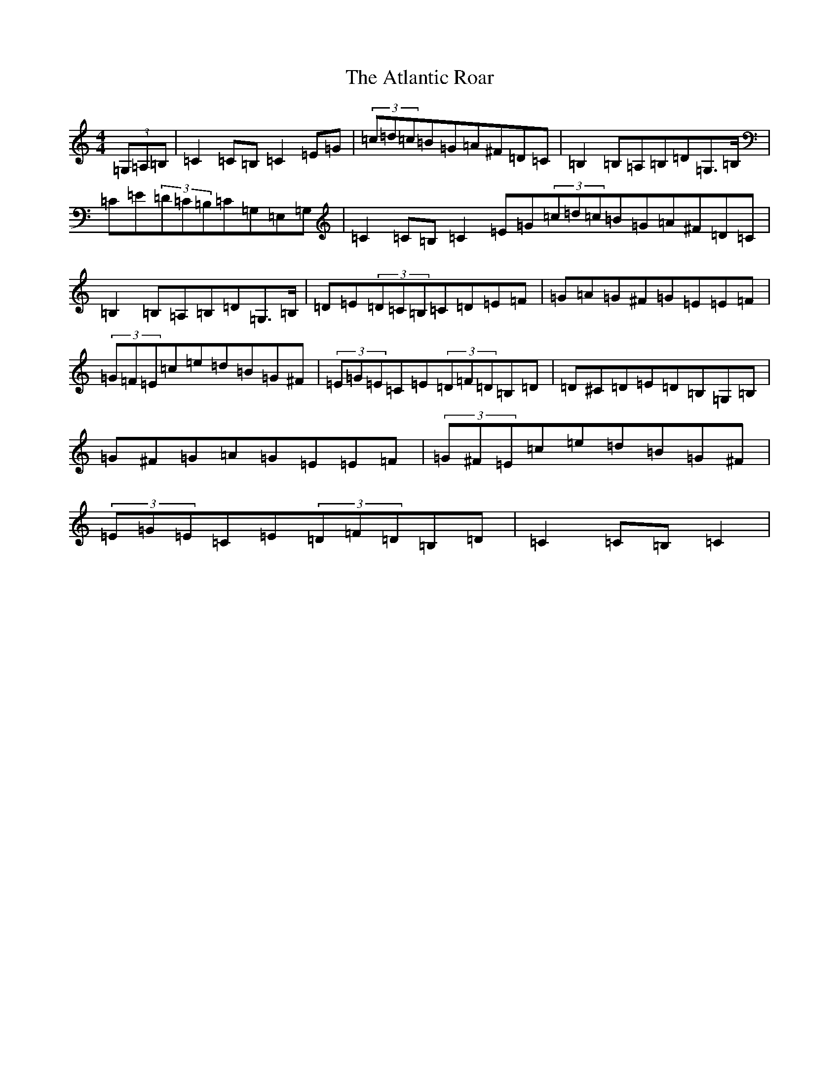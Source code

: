 X: 1060
T: Atlantic Roar, The
S: https://thesession.org/tunes/3813#setting16750
Z: G Major
R: hornpipe
M:4/4
L:1/8
K: C Major
(3=G,=A,=B,|=C2=C=B,=C2=E=G|(3=c=d=c=B=G=A^F=D=C|=B,2=B,=A,=B,=D=G,>=B,|=C=E(3=D=C=B,=C=G,=E,=G,|=C2=C=B,=C2=E=G(3=c=d=c=B=G=A^F=D=C|=B,2=B,=A,=B,=D=G,>=B,|=D=E(3=D=C=B,=C=D=E=F|=G=A=G^F=G=E=E=F|(3=G=F=E=c=e=d=B=G^F|(3=E=G=E=C=E(3=D=F=D=B,=D|=D^C=D=E=D=B,=G,=B,|=G^F=G=A=G=E=E=F|(3=G^F=E=c=e=d=B=G^F|(3=E=G=E=C=E(3=D=F=D=B,=D|=C2=C=B,=C2|